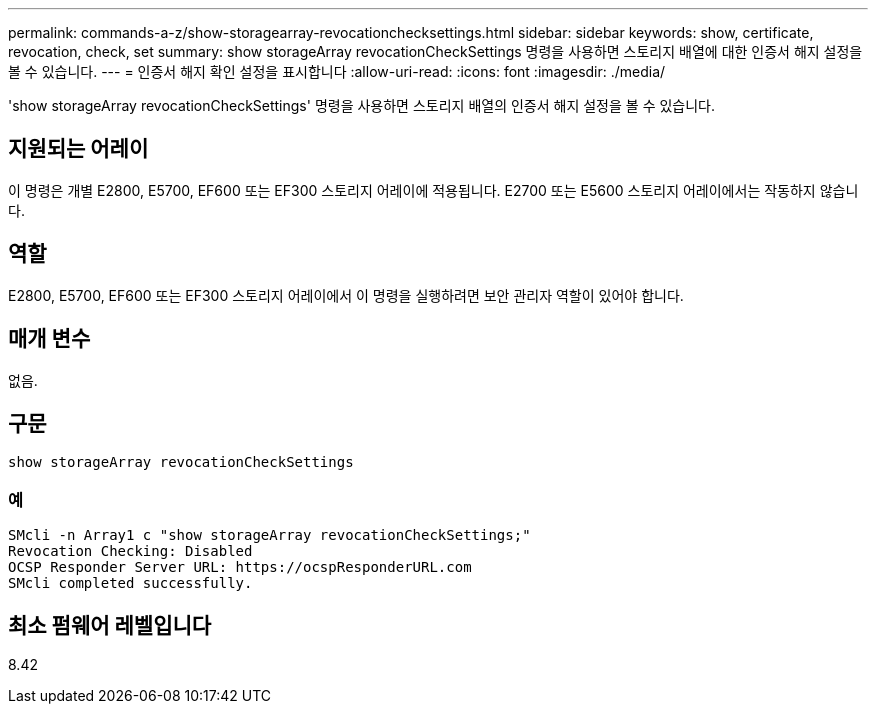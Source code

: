 ---
permalink: commands-a-z/show-storagearray-revocationchecksettings.html 
sidebar: sidebar 
keywords: show, certificate, revocation, check, set 
summary: show storageArray revocationCheckSettings 명령을 사용하면 스토리지 배열에 대한 인증서 해지 설정을 볼 수 있습니다. 
---
= 인증서 해지 확인 설정을 표시합니다
:allow-uri-read: 
:icons: font
:imagesdir: ./media/


[role="lead"]
'show storageArray revocationCheckSettings' 명령을 사용하면 스토리지 배열의 인증서 해지 설정을 볼 수 있습니다.



== 지원되는 어레이

이 명령은 개별 E2800, E5700, EF600 또는 EF300 스토리지 어레이에 적용됩니다. E2700 또는 E5600 스토리지 어레이에서는 작동하지 않습니다.



== 역할

E2800, E5700, EF600 또는 EF300 스토리지 어레이에서 이 명령을 실행하려면 보안 관리자 역할이 있어야 합니다.



== 매개 변수

없음.



== 구문

[listing]
----
show storageArray revocationCheckSettings
----


=== 예

[listing]
----
SMcli -n Array1 c "show storageArray revocationCheckSettings;"
Revocation Checking: Disabled
OCSP Responder Server URL: https://ocspResponderURL.com
SMcli completed successfully.
----


== 최소 펌웨어 레벨입니다

8.42

